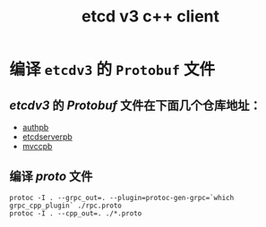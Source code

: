 #+TITLE: etcd v3 c++ client

* 编译 =etcdv3= 的 =Protobuf= 文件
** /etcdv3/ 的 /Protobuf/ 文件在下面几个仓库地址：
+ [[https://github.com/etcd-io/etcd/tree/main/api/authpb][authpb]]
+ [[https://github.com/etcd-io/etcd/tree/main/api/etcdserverpb][etcdserverpb]]
+ [[https://github.com/etcd-io/etcd/tree/main/api/mvccpb][mvccpb]]
** 编译 /proto/ 文件
#+BEGIN_SRC shell
protoc -I . --grpc_out=. --plugin=protoc-gen-grpc=`which grpc_cpp_plugin` ./rpc.proto
protoc -I . --cpp_out=. ./*.proto
#+END_SRC

